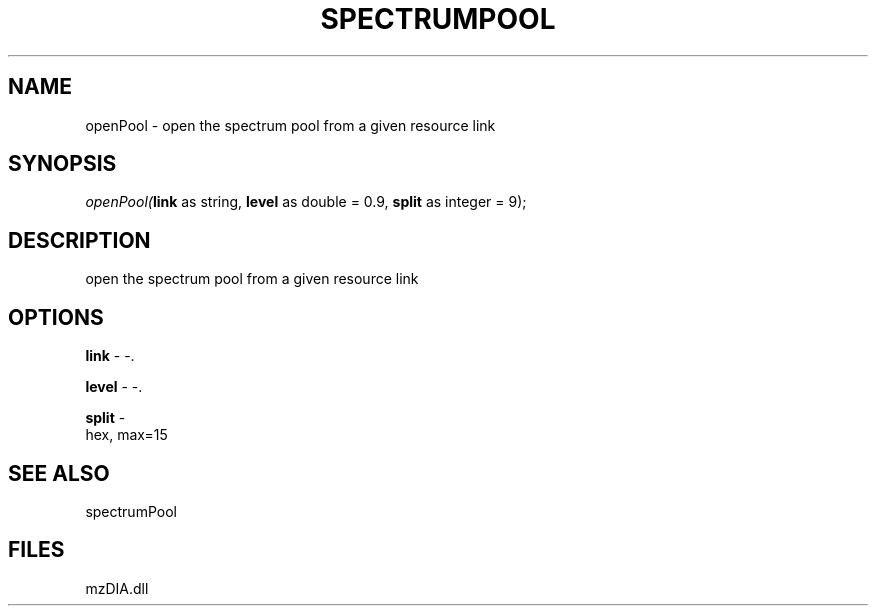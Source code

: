 .\" man page create by R# package system.
.TH SPECTRUMPOOL 1 2000-Jan "openPool" "openPool"
.SH NAME
openPool \- open the spectrum pool from a given resource link
.SH SYNOPSIS
\fIopenPool(\fBlink\fR as string, 
\fBlevel\fR as double = 0.9, 
\fBsplit\fR as integer = 9);\fR
.SH DESCRIPTION
.PP
open the spectrum pool from a given resource link
.PP
.SH OPTIONS
.PP
\fBlink\fB \fR\- -. 
.PP
.PP
\fBlevel\fB \fR\- -. 
.PP
.PP
\fBsplit\fB \fR\- 
 hex, max=15
. 
.PP
.SH SEE ALSO
spectrumPool
.SH FILES
.PP
mzDIA.dll
.PP
